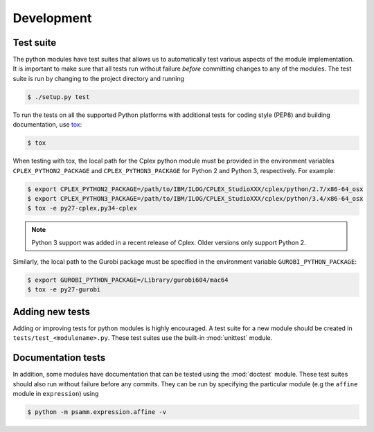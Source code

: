 
Development
===========

Test suite
----------

The python modules have test suites that allows us to automatically test
various aspects of the module implementation. It is important to make sure that
all tests run without failure *before* committing changes to any of the
modules. The test suite is run by changing to the project directory and running

.. code-block:: shell

    $ ./setup.py test

To run the tests on all the supported Python platforms with additional tests
for coding style (PEP8) and building documentation, use tox_:

.. code-block:: shell

    $ tox

When testing with tox, the local path for the Cplex python module must be
provided in the environment variables ``CPLEX_PYTHON2_PACKAGE`` and
``CPLEX_PYTHON3_PACKAGE`` for Python 2 and Python 3, respectively. For example:

.. code-block:: shell

    $ export CPLEX_PYTHON2_PACKAGE=/path/to/IBM/ILOG/CPLEX_StudioXXX/cplex/python/2.7/x86-64_osx
    $ export CPLEX_PYTHON3_PACKAGE=/path/to/IBM/ILOG/CPLEX_StudioXXX/cplex/python/3.4/x86-64_osx
    $ tox -e py27-cplex,py34-cplex

.. note::

    Python 3 support was added in a recent release of Cplex. Older versions
    only support Python 2.

Similarly, the local path to the Gurobi package must be specified in the
environment variable ``GUROBI_PYTHON_PACKAGE``:

.. code-block:: shell

    $ export GUROBI_PYTHON_PACKAGE=/Library/gurobi604/mac64
    $ tox -e py27-gurobi

Adding new tests
----------------

Adding or improving tests for python modules is highly encouraged. A test suite
for a new module should be created in ``tests/test_<modulename>.py``. These
test suites use the built-in :mod:`unittest` module.

Documentation tests
-------------------

In addition, some modules have documentation that can be tested using the
:mod:`doctest` module. These test suites should also run without failure
before any commits. They can be run by specifying the particular module (e.g
the ``affine`` module in ``expression``) using

.. code-block:: shell

    $ python -m psamm.expression.affine -v

.. _tox: https://testrun.org/tox/

